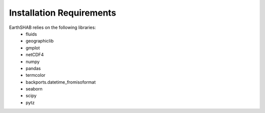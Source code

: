 ==========================
Installation Requirements
==========================

EarthSHAB relies on the following libraries:
	- fluids
	- geographiclib
	- gmplot
	- netCDF4
	- numpy
	- pandas
	- termcolor
	- backports.datetime_fromisoformat
	- seaborn
	- scipy
	- pytz





